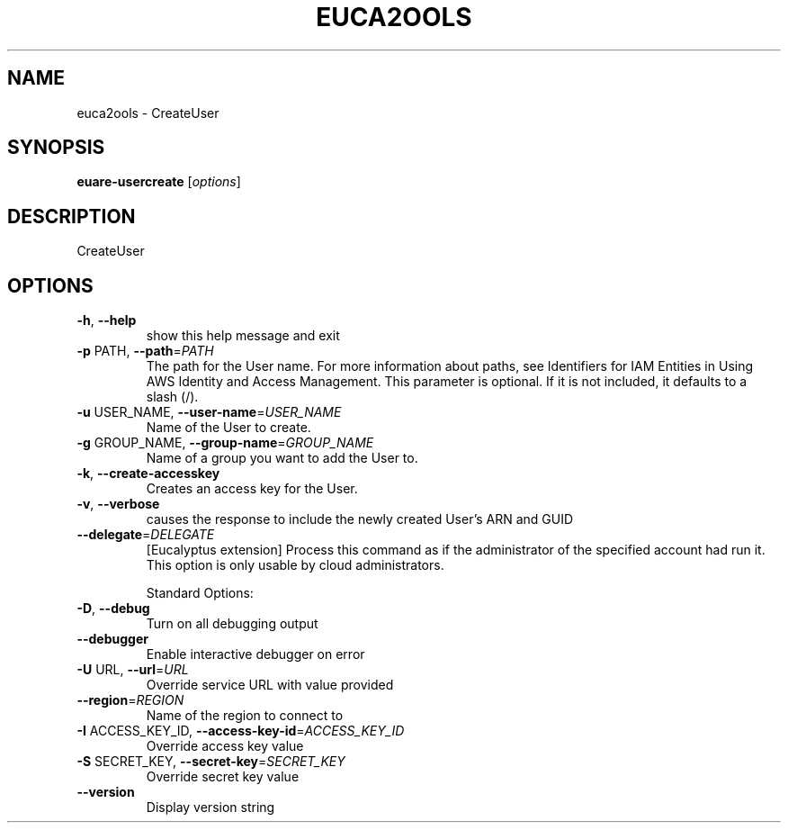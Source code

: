 .\" DO NOT MODIFY THIS FILE!  It was generated by help2man 1.40.10.
.TH EUCA2OOLS "1" "August 2012" "euca2ools 2.1.1 (Stencil)" "User Commands"
.SH NAME
euca2ools \- CreateUser
.SH SYNOPSIS
.B euare-usercreate
[\fIoptions\fR]
.SH DESCRIPTION
CreateUser
.SH OPTIONS
.TP
\fB\-h\fR, \fB\-\-help\fR
show this help message and exit
.TP
\fB\-p\fR PATH, \fB\-\-path\fR=\fIPATH\fR
The path for the User name. For more information
about paths, see Identifiers for IAM Entities in Using
AWS Identity and Access Management.  This parameter is
optional. If it is not included, it defaults to a
slash (/).
.TP
\fB\-u\fR USER_NAME, \fB\-\-user\-name\fR=\fIUSER_NAME\fR
Name of the User to create.
.TP
\fB\-g\fR GROUP_NAME, \fB\-\-group\-name\fR=\fIGROUP_NAME\fR
Name of a group you want to add the User to.
.TP
\fB\-k\fR, \fB\-\-create\-accesskey\fR
Creates an access key for the User.
.TP
\fB\-v\fR, \fB\-\-verbose\fR
causes the response to include the newly created
User's ARN and GUID
.TP
\fB\-\-delegate\fR=\fIDELEGATE\fR
[Eucalyptus extension] Process this command as if the
administrator of the specified account had run it.
This option is only usable by cloud administrators.
.IP
Standard Options:
.TP
\fB\-D\fR, \fB\-\-debug\fR
Turn on all debugging output
.TP
\fB\-\-debugger\fR
Enable interactive debugger on error
.TP
\fB\-U\fR URL, \fB\-\-url\fR=\fIURL\fR
Override service URL with value provided
.TP
\fB\-\-region\fR=\fIREGION\fR
Name of the region to connect to
.TP
\fB\-I\fR ACCESS_KEY_ID, \fB\-\-access\-key\-id\fR=\fIACCESS_KEY_ID\fR
Override access key value
.TP
\fB\-S\fR SECRET_KEY, \fB\-\-secret\-key\fR=\fISECRET_KEY\fR
Override secret key value
.TP
\fB\-\-version\fR
Display version string
